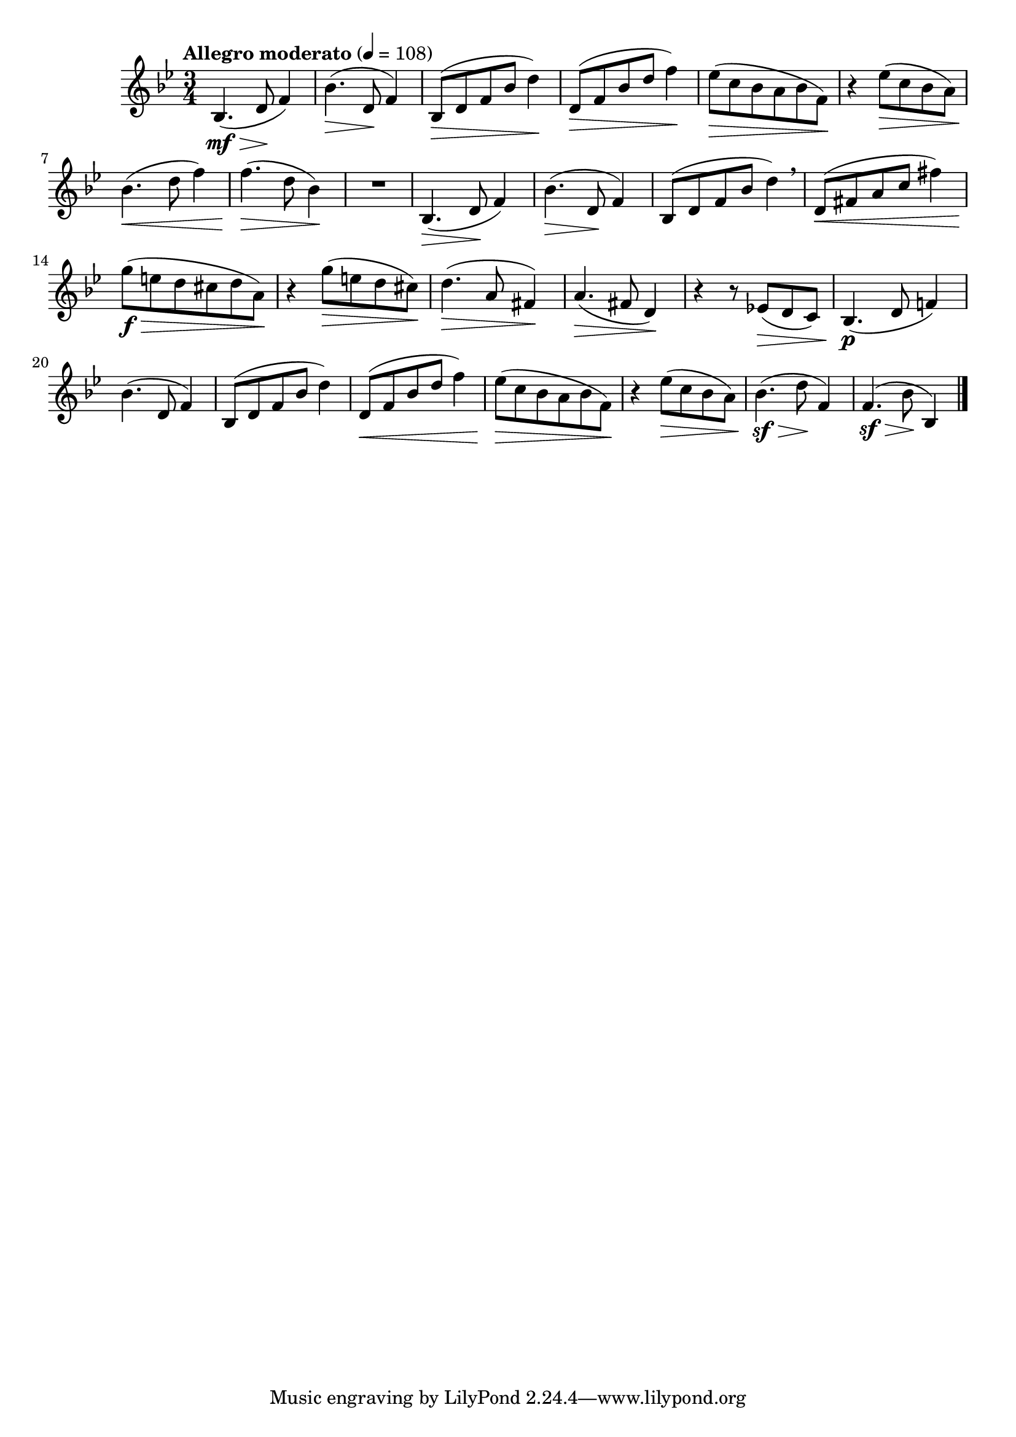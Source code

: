\version "2.24.0"

\relative {
  \language "english"

  \transposition f

  \tempo "Allegro moderato" 4=108

  \key b-flat \major
  \time 3/4

  #(define measures-two-to-three #{
    \relative {
      b-flat'4.( d,8 f4) |
      b-flat,8( d f b-flat d4) |
    }
  #})

  #(define measure-one #{
    \relative {
      b-flat4.( d8 f4) |
    }
  #})

  #(define measures-two-to-six #{
    \relative {
      \measures-two-to-three
      d'8( f b-flat d f4) |
      e-flat8( \> c b-flat a b-flat f) \! |
      r4 e-flat'8( \> c b-flat a) |
    }
  #})

  <<
    {
      \measure-one
      \measures-two-to-six
    }
    {
      s4. \mf \> s8 \! s4 |
      s4. \> s8 \! s4 |
      \repeat unfold 2 { s2 \> s4 \! | }
    }
  >>
  b-flat'4.( \< d8 f4) |
  f4.( \> d8 b-flat4) \! |
  R2.

  <<
    {
      \measure-one
      \measures-two-to-three \breathe
    }
    {
      s4. \> s8 \! s4 |
      s4. \> s8 \! s4 |
    }
  >>
  d,8( \< f-sharp a c f-sharp4) |
  g8( \f \> e d c-sharp d a) \! |
  r4 g'8( \> e d c-sharp) \! |
  d4.( \> a8 f-sharp4) \! |
  a4.( \> f-sharp8 d4) \! |
  r4 r8 e-flat!( \> d c) |

  <<
    {
      b-flat4.( d8 f!4) |
      \measures-two-to-six
    }
    {
      s2. \p |
      s2.*2 |
      s2 \< s4 |
    }
  >>
  b-flat4.( \sf \> d8 \! f,4) |
  f4.( \sf \> b-flat8 \! b-flat,4) | \bar "|."
}
